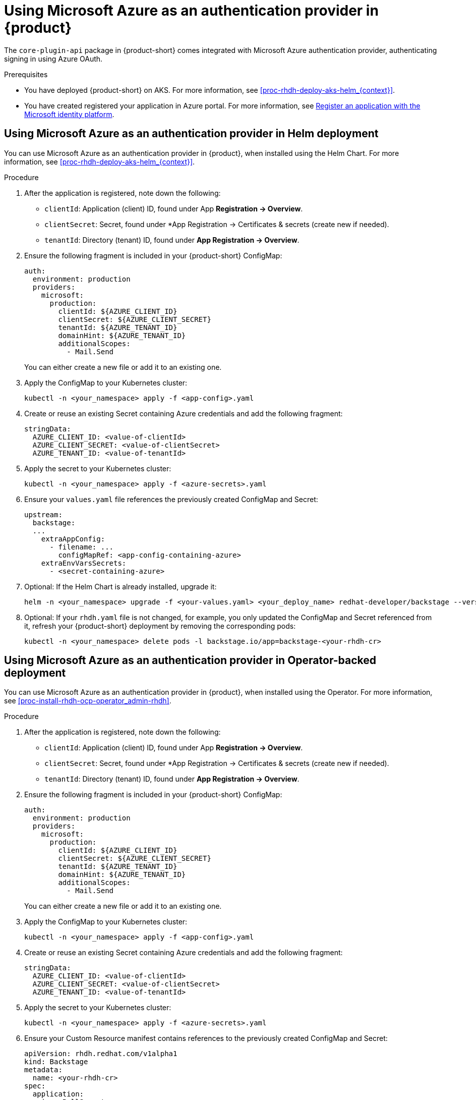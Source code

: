 [id='proc-using-azure-auth-provider_{context}']

= Using Microsoft Azure as an authentication provider in {product}

The `core-plugin-api` package in {product-short} comes integrated with Microsoft Azure authentication provider, authenticating signing in using Azure OAuth.

.Prerequisites
* You have deployed {product-short} on AKS. For more information, see xref:proc-rhdh-deploy-aks-helm_{context}[].
* You have created registered your application in Azure portal. For more information, see https://learn.microsoft.com/en-us/entra/identity-platform/quickstart-register-app[Register an application with the Microsoft identity platform].

== Using Microsoft Azure as an authentication provider in Helm deployment

You can use Microsoft Azure as an authentication provider in {product}, when installed using the Helm Chart. For more information, see xref:proc-rhdh-deploy-aks-helm_{context}[].

.Procedure

. After the application is registered, note down the following:
+
--
** `clientId`: Application (client) ID, found under App *Registration -> Overview*.
** `clientSecret`: Secret, found under *App Registration -> Certificates & secrets (create new if needed).
** `tenantId`: Directory (tenant) ID, found under *App Registration -> Overview*.
--

. Ensure the following fragment is included in your {product-short} ConfigMap:
+
--
[source,yaml]
----
auth:
  environment: production
  providers:
    microsoft:
      production:
        clientId: ${AZURE_CLIENT_ID}
        clientSecret: ${AZURE_CLIENT_SECRET}
        tenantId: ${AZURE_TENANT_ID}
        domainHint: ${AZURE_TENANT_ID}
        additionalScopes:
          - Mail.Send
----
You can either create a new file or add it to an existing one.
--

. Apply the ConfigMap to your Kubernetes cluster:
+
--
[source,bash]
----
kubectl -n <your_namespace> apply -f <app-config>.yaml
----
--

. Create or reuse an existing Secret containing Azure credentials and add the following fragment:
+
--
[source,yaml]
----
stringData:
  AZURE_CLIENT_ID: <value-of-clientId>
  AZURE_CLIENT_SECRET: <value-of-clientSecret>
  AZURE_TENANT_ID: <value-of-tenantId>
----
--

. Apply the secret to your Kubernetes cluster:
+
--
[source,bash]
----
kubectl -n <your_namespace> apply -f <azure-secrets>.yaml
----
--

. Ensure your `values.yaml` file references the previously created ConfigMap and Secret:
+
--
[source,yaml]
----
upstream:
  backstage:
  ...
    extraAppConfig:
      - filename: ...
        configMapRef: <app-config-containing-azure>
    extraEnvVarsSecrets:
      - <secret-containing-azure>
----
--

. Optional: If the Helm Chart is already installed, upgrade it:
+
--
[source,subs="attributes+"]
----
helm -n <your_namespace> upgrade -f <your-values.yaml> <your_deploy_name> redhat-developer/backstage --version {product-chart-version}
----
--

. Optional: If your `rhdh.yaml` file is not changed, for example, you only updated the ConfigMap and Secret referenced from it, refresh your {product-short} deployment by removing the corresponding pods:
+
--
[source,bash]
----
kubectl -n <your_namespace> delete pods -l backstage.io/app=backstage-<your-rhdh-cr>
----
--

== Using Microsoft Azure as an authentication provider in Operator-backed deployment

You can use Microsoft Azure as an authentication provider in {product}, when installed using the Operator. For more information, see xref:proc-install-rhdh-ocp-operator_admin-rhdh[].

.Procedure

. After the application is registered, note down the following:
+
--
** `clientId`: Application (client) ID, found under App *Registration -> Overview*.
** `clientSecret`: Secret, found under *App Registration -> Certificates & secrets (create new if needed).
** `tenantId`: Directory (tenant) ID, found under *App Registration -> Overview*.
--

. Ensure the following fragment is included in your {product-short} ConfigMap:
+
--
[source,yaml]
----
auth:
  environment: production
  providers:
    microsoft:
      production:
        clientId: ${AZURE_CLIENT_ID}
        clientSecret: ${AZURE_CLIENT_SECRET}
        tenantId: ${AZURE_TENANT_ID}
        domainHint: ${AZURE_TENANT_ID}
        additionalScopes:
          - Mail.Send
----
You can either create a new file or add it to an existing one.
--

. Apply the ConfigMap to your Kubernetes cluster:
+
--
[source,bash]
----
kubectl -n <your_namespace> apply -f <app-config>.yaml
----
--

. Create or reuse an existing Secret containing Azure credentials and add the following fragment:
+
--
[source,yaml]
----
stringData:
  AZURE_CLIENT_ID: <value-of-clientId>
  AZURE_CLIENT_SECRET: <value-of-clientSecret>
  AZURE_TENANT_ID: <value-of-tenantId>
----
--

. Apply the secret to your Kubernetes cluster:
+
--
[source,bash]
----
kubectl -n <your_namespace> apply -f <azure-secrets>.yaml
----
--

. Ensure your Custom Resource manifest contains references to the previously created ConfigMap and Secret:
+
--
[source,yaml]
----
apiVersion: rhdh.redhat.com/v1alpha1
kind: Backstage
metadata:
  name: <your-rhdh-cr>
spec:
  application:
    imagePullSecrets:
    - rhdh-pull-secret
    route:
      enabled: false
    appConfig:
      configMaps:
        - name: <app-config-containing-azure>
    extraEnvs:
      secrets:
        - name: <secret-containing-azure>
----
--

. Apply your Custom Resource manifest:
+
--
[source,bash]
----
kubectl -n <your_namespace> apply -f rhdh.yaml
----
--

. Optional: If your `rhdh.yaml` file is not changed, for example, you only updated the ConfigMap and Secret referenced from it, refresh your {product-short} deployment by removing the corresponding pods:
+
--
[source,bash]
----
kubectl -n <your_namespace> delete pods -l backstage.io/app=backstage-<your-rhdh-cr>
----
--
